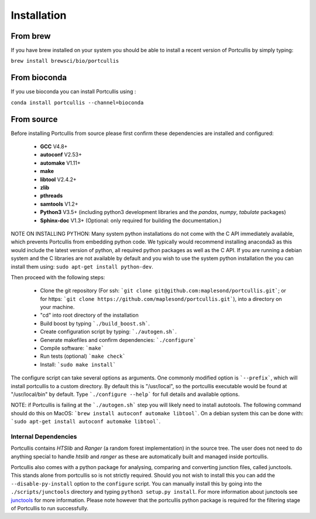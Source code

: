 .. _installation:

Installation
============

From brew
~~~~~~~~~

If you have brew installed on your system you should be able to install a recent version of Portcullis by simply typing:

``brew install brewsci/bio/portcullis``


From bioconda
~~~~~~~~~~~~~

If you use bioconda you can install Portcullis using :

``conda install portcullis --channel=bioconda``


From source
~~~~~~~~~~~


Before installing Portcullis from source please first confirm these dependencies are installed and configured:

 - **GCC** V4.8+
 - **autoconf** V2.53+
 - **automake** V1.11+
 - **make**
 - **libtool** V2.4.2+
 - **zlib**
 - **pthreads**
 - **samtools** V1.2+
 - **Python3** V3.5+ (including python3 development libraries and the *pandas*, *numpy*, *tabulate* packages)
 - **Sphinx-doc** V1.3+ (Optional: only required for building the documentation.)

NOTE ON INSTALLING PYTHON: Many system python installations do not come with the C API immediately available, which prevents Portcullis from embedding python code.  We typically would recommend installing anaconda3 as this would include the latest version of python, all required python packages as well as the C API.  If you are running a debian system and the C libraries are not available by default and you wish to use the system python installation the you can install them using: ``sudo apt-get install python-dev``.

Then proceed with the following steps:

 - Clone the git repository (For ssh: ```git clone git@github.com:maplesond/portcullis.git```; or for https: ```git clone https://github.com/maplesond/portcullis.git```), into a directory on your machine.
 - "cd" into root directory of the installation
 - Build boost by typing ```./build_boost.sh```.
 - Create configuration script by typing: ```./autogen.sh```.
 - Generate makefiles and confirm dependencies: ```./configure```
 - Compile software: ```make```
 - Run tests (optional) ```make check```
 - Install: ```sudo make install```

The configure script can take several options as arguments.  One commonly modified
option is ```--prefix```, which will install portcullis to a custom directory.  By
default this is "/usr/local", so the portcullis executable would be found at "/usr/local/bin"
by default.  Type ```./configure --help``` for full details and available options.

NOTE: if Portcullis is failing at the ```./autogen.sh``` step you will likely need to install autotools.  The following command should do this on MacOS: ```brew install autoconf automake libtool```.  On a debian system this can be done with: ```sudo apt-get install autoconf automake libtool```.


Internal Dependencies
---------------------

Portcullis contains *HTSlib* and *Ranger* (a random forest implementation)  in the source tree.  The user does
not need to do anything special to handle *htslib* and *ranger* as these are automatically
built and managed inside portcullis.

Portcullis also comes with a python package for analysing, comparing and converting junction files, called junctools.  This stands alone from portcullis so is not strictly required.  Should you not wish to install this you can add the ``--disable-py-install`` option to the ``configure`` script.  You can manually install this by going into the ``./scripts/junctools`` directory and typing ``python3 setup.py install``.  For more information about junctools see `junctools <junctools.html>`_ for more information.  Please note however that the portcullis python package is required for the filtering stage of Portcullis to run successfully.
